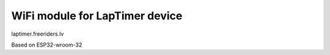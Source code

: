 WiFi module for LapTimer device
====================

laptimer.freeriders.lv

Based on ESP32-wroom-32
